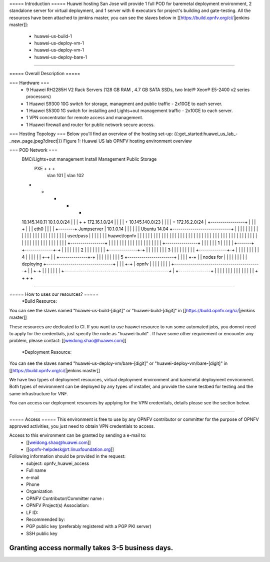 ===== Introduction =====
Huawei hosting San Jose will provide 1 full POD for baremetal deployment environment, 2 standalone server for virtual deployment, and 1 server with 6 executors for project's building and gate-testing.
All the resources have been attached to jenkins master, you can see the slaves below in [[https://build.opnfv.org/ci/|jenkins master]]:

  • huawei-us-build-1
  • huawei-us-deploy-vm-1
  • huawei-us-deploy-vm-1
  • huawei-us-deploy-bare-1
----

===== Overall Description =====

=== Hardware ===
  * 9 Huawei RH2285H V2 Rack Servers (128 GB RAM , 4.7 GB SATA SSDs, two Intel® Xeon® E5-2400 v2 series processors)
  * 1 Huawei S9300 10G switch for storage, managment and public traffic - 2x10GE to each server.
  * 1 Huawei S5300 1G switch for installing and Lights+out management traffic - 2x10GE to each server.
  * 1 VPN concentrator for remote access and management.
  * 1 Huawei firewall and router for public network secure access.



=== Hosting Topology ===
Below you'll find an overview of the hosting set-up:
{{:get_started:huawei_us_lab_-_new_page.jpeg?direct|}}
Figure 1: Huawei US lab OPNFV hosting environment overview


=== POD Network ===
  BMC/Lights+out management                             Install  Management  Public   Storage
                                                          PXE        +         +        +
                                                           |      vlan 101     |   vlan 102
  +                                                        +         +         +        +
  10.145.140.11                                       10.1.0.0/24    |         |        |
  +                                                        +    172.16.1.0/24  |        |
  |                                                        |         +  10.145.140.0/23 |
  |                                                        |         |         +    172.16.2.0/24
  |        +-----------------+                             |         |         |        +
  |        |                 | eth0                        |         |         |        |
  +--------+  Jumpserver     | 10.1.0.14                   |         |         |        |
  |        |  Ubuntu 14.04   +-----------------------------+         |         |        |
  |        |                 |                             |         |         |        |
  |        |                 |                             |         |         |        |
  |        |                 |                             |         |         |        |
  |        |  user/pass      |                             |         |         |        |
  |        |  huawei/opnfv   |                             |         |         |        |
  |        |                 |                             |         |         |        |
  |        |                 |                             |         |         |        |
  |        |                 |                             |         |         |        |
  |        |                 |                             |         |         |        |
  |        |                 |                             |         |         |        |
  |        |                 |                             |         |         |        |
  |        |                 |                             |         |         |        |
  |        |                 |                             |         |         |        |
  |        +-----------------+                             |         |         |        |
  |                                                        |         |         |        |
  |                                                        |         |         |        |
  |                                                        |         |         |        |
  |       +----------------+                               |         |         |        |
  |       |             1  |                               |         |         |        |
  +-------+ +--------------+-+                             |         |         |        |
  |       | |             2  |                             |         |         |        |
  |       | | +--------------+-+                           |         |         |        |
  |       | | |             3  |                           |         |         |        |
  |       | | | +--------------+-+                         |         |         |        |
  |       | | | |             4  |                         |         |         |        |
  |       +-+ | | +--------------+-+                       |         |         |        |
  |         | | | |             5  +-----------------------+         |         |        |
  |         +-+ | |  nodes for     |                       |         |         |        |
  |           | | |  deploying     +---------------------------------+         |        |
  |           +-+ |  opnfv         |                       |         |         |        |
  |             | |                +-------------------------------------------+        |
  |             +-+                |                       |         |         |        |
  |               |                +----------------------------------------------------+
  |               +----------------+                       |         |         |        |
  |                                                        |         |         |        |
  |                                                        |         |         |        |
  |                                                        +         +         +        +


----

===== How to uses our resources? =====
  *Build Resource:
You can see the slaves named "huawei-us-build-[digit]" or "huawei-build-[digit]" in [[https://build.opnfv.org/ci/|jenkins master]]

These resources are dedicated to CI. If you want to use huawei resource to run some automated jobs, you donnot need to apply for the credentials, just specify the node as "huawei-build" . If have some other requirement or encounter any problem, please contact: [[weidong.shao@huawei.com]]


  *Deployment Resource:
You can see the slaves named "huawei-us-deploy-vm/bare-[digit]" or "huawei-deploy-vm/bare-[digit]" in [[https://build.opnfv.org/ci/|jenkins master]]

We have two types of deployment resources, virtual deployment environment and baremetal deployment environment. Both types of environment can be deployed by any types of installer, and provide the same testbed for testing and the same infrastructure for VNF.

You can access our deployment resources by applying for the VPN credentials, details please see the section below.

----

===== Access =====
This environment is free to use by any OPNFV contributor or committer for the purpose of OPNFV approved activities, you just need to obtain VPN credentials to access.

Access to this environment can be granted by sending a e-mail to:
  * [[weidong.shao@huawei.com]]
  * [[opnfv-helpdesk@rt.linuxfoundation.org]]

Following information should be provided in the request:
  * subject: opnfv_huawei_access
  * Full name
  * e-mail
  * Phone
  * Organization
  * OPNFV Contributor/Committer name :
  * OPNFV Project(s) Association:
  * LF ID:
  * Recommended by:
  * PGP public key (preferably registered with a PGP PKI server)
  * SSH public key

Granting access normally takes 3-5 business days.
----
